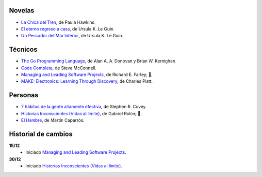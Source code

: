 .. title: Libros en 2018
.. slug: libros-en-2018
.. date: 2018-01-01 00:00:00 UTC-03:00
.. tags: 
.. category: 
.. link: 
.. description: 
.. type: text

Novelas
=======

* |lcdt|_, de Paula Hawkins.
* |er|_, de Ursula K. Le Guin.
* |updmi|_, de Ursula K. Le Guin.

Técnicos
========

* |tgpl|_, de Alan A. A. Donovan y Brian W. Kernighan.
* |cc|_, de Steve McConnell.
* |mlsp|_, de Richard E. Farley; **📖**.
* |me|_, de Charles Platt.

Personas
========

* |7|_, de Stephen R. Covey.
* |hi|_, de Gabriel Rolón; **📖**.
* |eh|_, de Martín Caparrós.

Historial de cambios
====================

**15/12**
  * Iniciado |mlsp|_.

**30/12**
  * Iniciado |hi|_.

.. |lcdt| replace:: La Chica del Tren
.. _lcdt: https://www.goodreads.com/book/show/25270785-la-chica-del-tren

.. |er| replace:: El eterno regreso a casa
.. _er: https://www.goodreads.com/book/show/13112923-el-eterno-regreso-a-casa

.. |ts| replace:: Thinking in Systems: A Primer
.. _ts: https://www.goodreads.com/book/show/3828902-thinking-in-systems

.. |gty| replace:: Getting to Yes: Negotiating an Agreement Without Giving In
.. _gty: https://www.goodreads.com/book/show/313605.Getting_to_Yes

.. |7| replace:: 7 hábitos de la gente altamente efectiva
.. _7: https://www.goodreads.com/book/show/33519024-los-7-h-bitos-de-la-gente-altamente-efectiva

.. |tgpl| replace:: The Go Programming Language
.. _tgpl: http://www.goodreads.com/book/show/25080953-the-go-programming-language

.. |cc| replace:: Code Complete
.. _cc: https://www.goodreads.com/book/show/4845.Code_Complete

.. |hi| replace:: Historias Inconscientes (Vidas al límite)
.. _hi: https://www.goodreads.com/book/show/22238338-historias-inconscientes

.. |mlsp| replace:: Managing and Leading Software Projects
.. _mlsp: https://www.goodreads.com/book/show/5115607-managing-and-leading-software-projects

.. |eh| replace:: El Hambre
.. _eh: https://www.goodreads.com/book/show/23158491-el-hambre

.. |updmi| replace:: Un Pescador del Mar Interior
.. _updmi: https://www.goodreads.com/book/show/429981.Un_Pescador_del_Mar_Interior

.. |me| replace:: MAKE: Electronics: Learning Through Discovery
.. _me: https://www.goodreads.com/book/show/6945716-make
